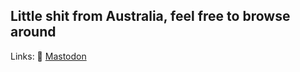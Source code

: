 ** Little shit from Australia, feel free to browse around 
Links: 
🐘 [[https://layer8.space/web/@tauin][Mastodon]]

#+BEGIN_HTML
<img src="https://github.com/tauin/tauin/blob/main/matrix.svg" width="2%"> 
#+END_HTML
